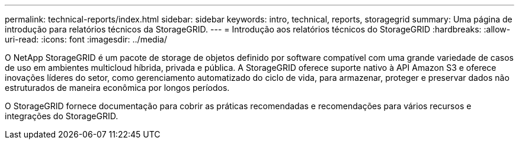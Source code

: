 ---
permalink: technical-reports/index.html 
sidebar: sidebar 
keywords: intro, technical, reports, storagegrid 
summary: Uma página de introdução para relatórios técnicos da StorageGRID. 
---
= Introdução aos relatórios técnicos do StorageGRID
:hardbreaks:
:allow-uri-read: 
:icons: font
:imagesdir: ../media/


[role="lead"]
O NetApp StorageGRID é um pacote de storage de objetos definido por software compatível com uma grande variedade de casos de uso em ambientes multicloud híbrida, privada e pública. A StorageGRID oferece suporte nativo à API Amazon S3 e oferece inovações líderes do setor, como gerenciamento automatizado do ciclo de vida, para armazenar, proteger e preservar dados não estruturados de maneira econômica por longos períodos.

O StorageGRID fornece documentação para cobrir as práticas recomendadas e recomendações para vários recursos e integrações do StorageGRID.
